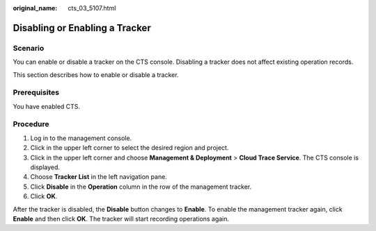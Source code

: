 :original_name: cts_03_5107.html

.. _cts_03_5107:

Disabling or Enabling a Tracker
===============================

Scenario
--------

You can enable or disable a tracker on the CTS console. Disabling a tracker does not affect existing operation records.

This section describes how to enable or disable a tracker.

Prerequisites
-------------

You have enabled CTS.

Procedure
---------

#. Log in to the management console.
#. Click |image1| in the upper left corner to select the desired region and project.
#. Click |image2| in the upper left corner and choose **Management & Deployment** > **Cloud Trace Service**. The CTS console is displayed.
#. Choose **Tracker List** in the left navigation pane.
#. Click **Disable** in the **Operation** column in the row of the management tracker.
#. Click **OK**.

After the tracker is disabled, the **Disable** button changes to **Enable**. To enable the management tracker again, click **Enable** and then click **OK**. The tracker will start recording operations again.

.. |image1| image:: /_static/images/en-us_image_0000002344556324.png
.. |image2| image:: /_static/images/en-us_image_0000002378514149.png
